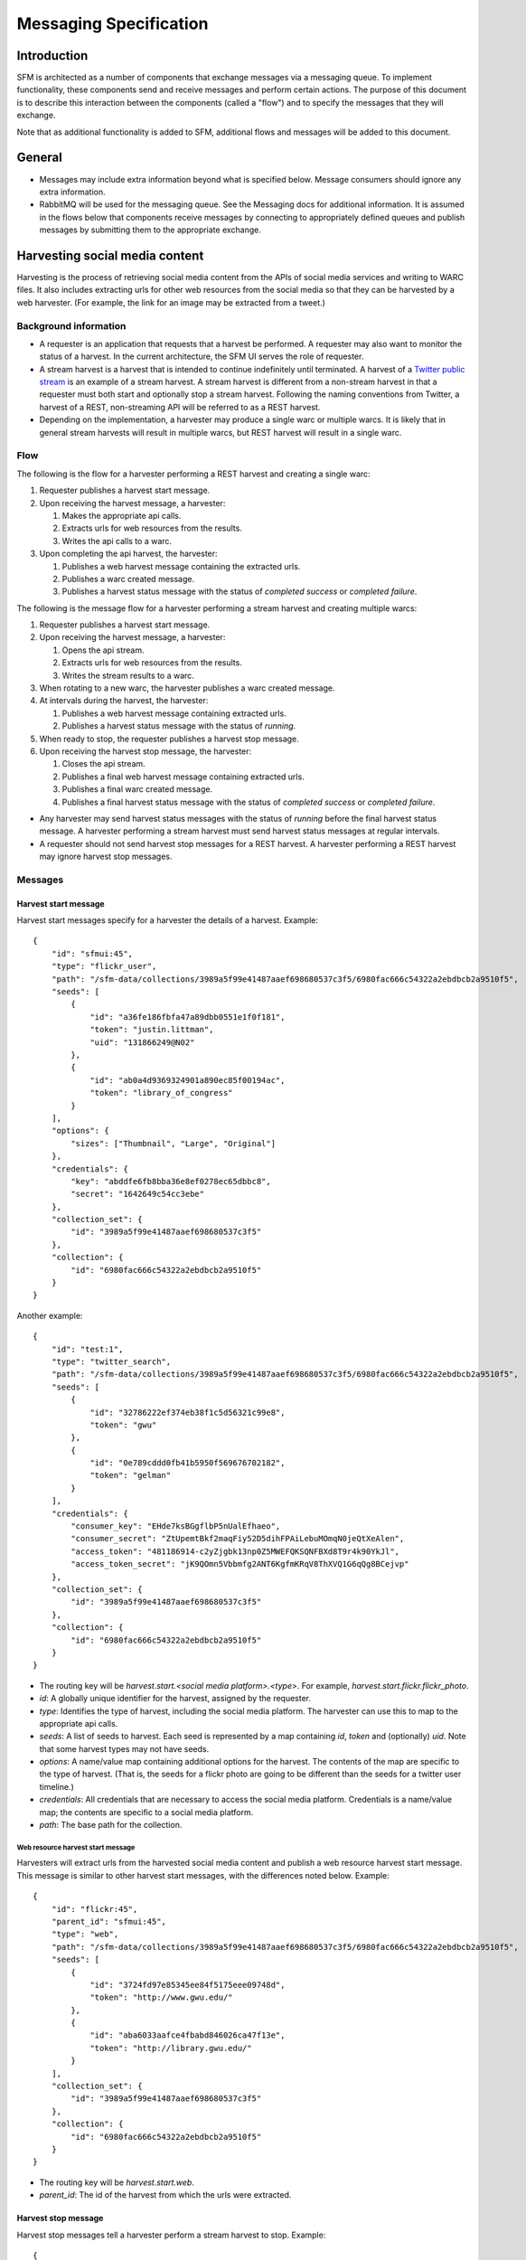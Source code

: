 =========================
 Messaging Specification
=========================

--------------
 Introduction
--------------

SFM is architected as a number of components that exchange messages via a messaging
queue. To implement functionality, these components send and receive messages and perform
certain actions. The purpose of this document is to describe this interaction between the
components (called a "flow") and to specify the messages that they will exchange.

Note that as additional functionality is added to SFM, additional flows and messages
will be added to this document.

---------
 General
---------

* Messages may include extra information beyond what is specified below.
  Message consumers should ignore any extra information.
* RabbitMQ will be used for the messaging queue. See the Messaging docs for additional
  information. It is assumed in the flows below that components receive messages by
  connecting to appropriately defined queues and publish messages by submitting them
  to the appropriate exchange.

---------------------------------
 Harvesting social media content
---------------------------------

Harvesting is the process of retrieving social media content from the APIs
of social media services and writing to WARC files. It also includes extracting
urls for other web resources from the social media so that they can be
harvested by a web harvester. (For example, the link for an image may be extracted
from a tweet.)

Background information
======================
* A requester is an application that requests that a harvest be performed. A
  requester may also want to monitor the status of a harvest. In the current
  architecture, the SFM UI serves the role of requester.
* A stream harvest is a harvest that is intended to continue indefinitely until
  terminated. A harvest of a `Twitter public stream <https://dev.twitter.com/streaming/public>`_
  is an example of a stream harvest. A stream harvest is different from a non-stream
  harvest in that a requester must both start and optionally stop a stream harvest.
  Following the naming conventions from Twitter, a harvest of a REST, non-streaming API
  will be referred to as a REST harvest.
* Depending on the implementation, a harvester may produce a single warc or multiple warcs. It
  is likely that in general stream harvests will result in multiple warcs, but REST harvest will
  result in a single warc.

Flow
====

The following is the flow for a harvester performing a REST harvest and
creating a single warc:

1. Requester publishes a harvest start message.
2. Upon receiving the harvest message, a harvester:

   1. Makes the appropriate api calls.
   2. Extracts urls for web resources from the results.
   3. Writes the api calls to a warc.
3. Upon completing the api harvest, the harvester:

   1. Publishes a web harvest message containing the extracted urls.
   2. Publishes a warc created message.
   3. Publishes a harvest status message with the status of `completed success` or `completed failure`.


The following is the message flow for a harvester performing a stream harvest and
creating multiple warcs:

1. Requester publishes a harvest start message.
2. Upon receiving the harvest message, a harvester:

   1. Opens the api stream.
   2. Extracts urls for web resources from the results.
   3. Writes the stream results to a warc.
3. When rotating to a new warc, the harvester publishes a warc created message.
4. At intervals during the harvest, the harvester:

   1. Publishes a web harvest message containing extracted urls.
   2. Publishes a harvest status message with the status of `running`.
5. When ready to stop, the requester publishes a harvest stop message.
6. Upon receiving the harvest stop message, the harvester:

   1. Closes the api stream.
   2. Publishes a final web harvest message containing extracted urls.
   3. Publishes a final warc created message.
   4. Publishes a final harvest status message with the status of `completed success` or `completed failure`.

* Any harvester may send harvest status messages with the status of `running` before the final
  harvest status message. A harvester performing a stream harvest must send harvest status messages
  at regular intervals.
* A requester should not send harvest stop messages for a REST harvest. A harvester
  performing a REST harvest may ignore harvest stop messages.

Messages
========

Harvest start message
---------------------

Harvest start messages specify for a harvester the details of a harvest. Example::

    {
        "id": "sfmui:45",
        "type": "flickr_user",
        "path": "/sfm-data/collections/3989a5f99e41487aaef698680537c3f5/6980fac666c54322a2ebdbcb2a9510f5",
        "seeds": [
            {
                "id": "a36fe186fbfa47a89dbb0551e1f0f181",
                "token": "justin.littman",
                "uid": "131866249@N02"
            },
            {
                "id": "ab0a4d9369324901a890ec85f00194ac",
                "token": "library_of_congress"
            }
        ],
        "options": {
            "sizes": ["Thumbnail", "Large", "Original"]
        },
        "credentials": {
            "key": "abddfe6fb8bba36e8ef0278ec65dbbc8",
            "secret": "1642649c54cc3ebe"
        },
        "collection_set": {
            "id": "3989a5f99e41487aaef698680537c3f5"
        },
        "collection": {
            "id": "6980fac666c54322a2ebdbcb2a9510f5"
        }
    }

Another example::

    {
        "id": "test:1",
        "type": "twitter_search",
        "path": "/sfm-data/collections/3989a5f99e41487aaef698680537c3f5/6980fac666c54322a2ebdbcb2a9510f5",
        "seeds": [
            {
                "id": "32786222ef374eb38f1c5d56321c99e8",
                "token": "gwu"
            },
            {
                "id": "0e789cddd0fb41b5950f569676702182",
                "token": "gelman"
            }
        ],
        "credentials": {
            "consumer_key": "EHde7ksBGgflbP5nUalEfhaeo",
            "consumer_secret": "ZtUpemtBkf2maqFiy52D5dihFPAiLebuMOmqN0jeQtXeAlen",
            "access_token": "481186914-c2yZjgbk13np0Z5MWEFQKSQNFBXd8T9r4k90YkJl",
            "access_token_secret": "jK9QOmn5Vbbmfg2ANT6KgfmKRqV8ThXVQ1G6qQg8BCejvp"
        },
        "collection_set": {
            "id": "3989a5f99e41487aaef698680537c3f5"
        },
        "collection": {
            "id": "6980fac666c54322a2ebdbcb2a9510f5"
        }
    }

* The routing key will be `harvest.start.<social media platform>.<type>`. For example,
  `harvest.start.flickr.flickr_photo`.
* `id`: A globally unique identifier for the harvest, assigned by the requester.
* `type`: Identifies the type of harvest, including the social media platform. The
  harvester can use this to map to the appropriate api calls.
* `seeds`: A list of seeds to harvest. Each seed is represented by a map containing `id`, `token` and (optionally) `uid`. Note
  that some harvest types may not have seeds.
* `options`: A name/value map containing additional options for the harvest.  The contents of the map
  are specific to the type of harvest. (That is, the seeds for a flickr photo are going to be
  different than the seeds for a twitter user timeline.)
* `credentials`: All credentials that are necessary to access the social media platform.
  Credentials is a name/value map; the contents are specific to a social media platform.
* `path`: The base path for the collection.

Web resource harvest start message
^^^^^^^^^^^^^^^^^^^^^^^^^^^^^^^^^^

Harvesters will extract urls from the harvested social media content and
publish a web resource harvest start message. This message is similar to
other harvest start messages, with the differences noted below. Example::

    {
        "id": "flickr:45",
        "parent_id": "sfmui:45",
        "type": "web",
        "path": "/sfm-data/collections/3989a5f99e41487aaef698680537c3f5/6980fac666c54322a2ebdbcb2a9510f5",
        "seeds": [
            {
                "id": "3724fd97e85345ee84f5175eee09748d",
                "token": "http://www.gwu.edu/"
            },
            {
                "id": "aba6033aafce4fbabd846026ca47f13e",
                "token": "http://library.gwu.edu/"
            }
        ],
        "collection_set": {
            "id": "3989a5f99e41487aaef698680537c3f5"
        },
        "collection": {
            "id": "6980fac666c54322a2ebdbcb2a9510f5"
        }
    }

* The routing key will be `harvest.start.web`.
* `parent_id`: The id of the harvest from which the urls were extracted.

Harvest stop message
--------------------

Harvest stop messages tell a harvester perform a stream harvest to stop. Example::

    {
        "id": "sfmui:45"
    }

* The routing key will be `harvest.stop.<social media platform>.<type>`. For example,
  `harvest.stop.twitter.filter`.

Harvest status message
----------------------

Harvest status messages allow a harvester to provide information on the harvests
it performs. Example::

    {
        "id": "sfmui:45"
        "status": "completed success",
        "date_started": "2015-07-28T11:17:36.640044",
        "date_ended": "2015-07-28T11:17:42.539470",
        "infos": []
        "warnings": [],
        "errors": [],
        "stats": {
            "2016-05-20": {
                "photos": 12,
            },
            "2016-05-21": {
                "photos": 19,
            },
        },
        "token_updates": {
            "a36fe186fbfa47a89dbb0551e1f0f181": "j.littman"
        },
        "uids": {
            "ab0a4d9369324901a890ec85f00194ac": "671366249@N03"
        },
        "warcs": {
            "count": 3
            "bytes": 345234242
        }
    }

* The routing key will be `harvest.status.<social media platform>.<type>`. For example,
  `harvest.status.flickr.flickr_photo`.
* `status`: Valid values are `completed success`, `completed failure`, or `running`.
* `infos`, `warnings`, and `errors`:  Lists of messages.  A message should be an object
  (i.e., dictionary) containing a `code` and `message` entry.  Codes should be consistent
  to allow message consumers to identify types of messages.
* `stats`:  A count of items that are harvested by date.  Items should be a human-understandable
  labels (plural and lower-cased).  Stats is optional for in progress statuses, but required for final statuses.
* `token_updates`: A map of uids to tokens for which a token change was detected while harvesting.
  For example, for Twitter a token update would be provided whenever a user's screen name
  changes.
* `uids`: A map of tokens to uids for which a uid was identified while harvesting at not
  provided in the harvest start message.  For example, for Flickr a uid would be provided
  containing the NSID for a username.
* `warcs`.`count`: The total number of WARCs created during this harvest.
* `warcs`.`bytes`: The total number of bytes of the WARCs created during this harvest.

Warc created message
--------------------

Warc created message allow a harvester to provide information on the warcs that are
created during a harvest. Example::

    {
        "warc": {
            "path": "/sfm-data/collections/3989a5f99e41487aaef698680537c3f5/6980fac666c54322a2ebdbcb2a9510f5/2015/07/28/11/harvest_id-2015-07-28T11:17:36Z.warc.gz",,
            "sha1": "7512e1c227c29332172118f0b79b2ca75cbe8979",
            "bytes": 26146,
            "id": "aba6033aafce4fbabd846026ca47f13e",
            "date_created": "2015-07-28T11:17:36.640178"
        },
        "collection_set": {
            "id": "3989a5f99e41487aaef698680537c3f5"
        },
        "collection": {
            "id": "6980fac666c54322a2ebdbcb2a9510f5"
        },
        "harvest": {
            "id": "98ddaa6e8c1f4b44aaca95bc46d3d6ac",
            "type": "flickr_user"
        }
    }

* The routing key will be `warc_created`.
* Each warc created message will be for a single warc.

---------------------------------
 Exporting social media content
---------------------------------

Exporting is the process of extracting social media content from WARCs and writing
to export files. The exported content may be a subset or derivate of the original
content. A number of different export formats will be supported.

Background information
======================
* A requester is an application that requests that an export be performed. A
  requester may also want to monitor the status of an export. In the current
  architecture, the SFM UI serves the role of requester.
* Depending on the nature of the export, a single or multiple files may be produced.

Flow
====

The following is the flow for an export:

1. Requester publishes an export start message.
2. Upon receiving the export start message, an exporter:

   1. Makes calls to the SFM REST API to determine the WARC files from which to export.
   2. Limits the content is specified by the export start message.
   3. Writes to export files.
3. Upon completing the export, the exporter publishes an export status message
   with the status of `completed success` or `completed failure`.

Export start message
--------------------

Export start messages specify the requests for an export. Example::

    {
        "id": "f3ddcbfc5d6b43139d04d680d278852e",
        "type": "flickr_user",
        "collection": {
            "id": "005b131f5f854402afa2b08a4b7ba960"
        },
        "path": "/sfm-data/exports/45",
        "format": "csv",
        "dedupe": true,
        "item_date_start": "2015-07-28T11:17:36.640178",
        "item_date_end": "2016-07-28T11:17:36.640178",
        "harvest_date_start": "2015-07-28T11:17:36.640178",
        "harvest_date_end": "2016-07-28T11:17:36.640178"
    }

Another example::

    {
        "id": "f3ddcbfc5d6b43139d04d680d278852e",
        "type": "flickr_user",
        "seeds": [
            {
                "id": "48722ac6154241f592fd74da775b7ab7",
                "uid": "23972344@N05"
            },
            {
                "id": "3ce76759a3ee40b894562a35359dfa54",
                "uid": "85779209@N08"
            }
        ],
        "path": "/sfm-data/exports/45",
        "format": "json"
    }

* The routing key will be `export.start.<social media platform>.<type>`. For example,
  `export.start.flickr.flickr_user`.
* `id`: A globally unique identifier for the harvest, assigned by the requester.
* `type`: Identifies the type of export, including the social media platform. The
  export can use this to map to the appropriate export procedure.
* `seeds`: A list of seeds to export. Each seed is represented by a map containing `id` and `uid`.
* `collection`: A map containing the `id` of the collection to export.
* Each export start message must have a `seeds` or `collection` but not both.
* `path`: A directory into which the export files should be placed. The directory may not exist.
* `format`: A code for the format of the export. (Available formats may change.)
* `dedupe`: If true, duplicate social media content should be removed.
* `item_date_start` and `item_date_end`: The date of social media content should be within this range.
* `harvest_date_start` and `harvest_date_end`: The harvest date of social media content should be within this range.

Export status message
----------------------

Export status messages allow an exporter to provide information on the exports
it performs. Example::

    {
        "id": "f3ddcbfc5d6b43139d04d680d278852e"
        "status": "completed success",
        "date_started": "2015-07-28T11:17:36.640044",
        "date_ended": "2015-07-28T11:17:42.539470",
        "infos": []
        "warnings": [],
        "errors": [],
    }

* The routing key will be `export.status.<social media platform>.<type>`. For example,
  `export.status.flickr.flickr_user`.
* `status`: Valid values are `completed success` or `completed failure`.
* `infos`, `warnings`, and `errors`:  Lists of messages.  A message should be an object
  (i.e., dictionary) containing a `code` and `message` entry.  Codes should be consistent
  to allow message consumers to identify types of messages.

